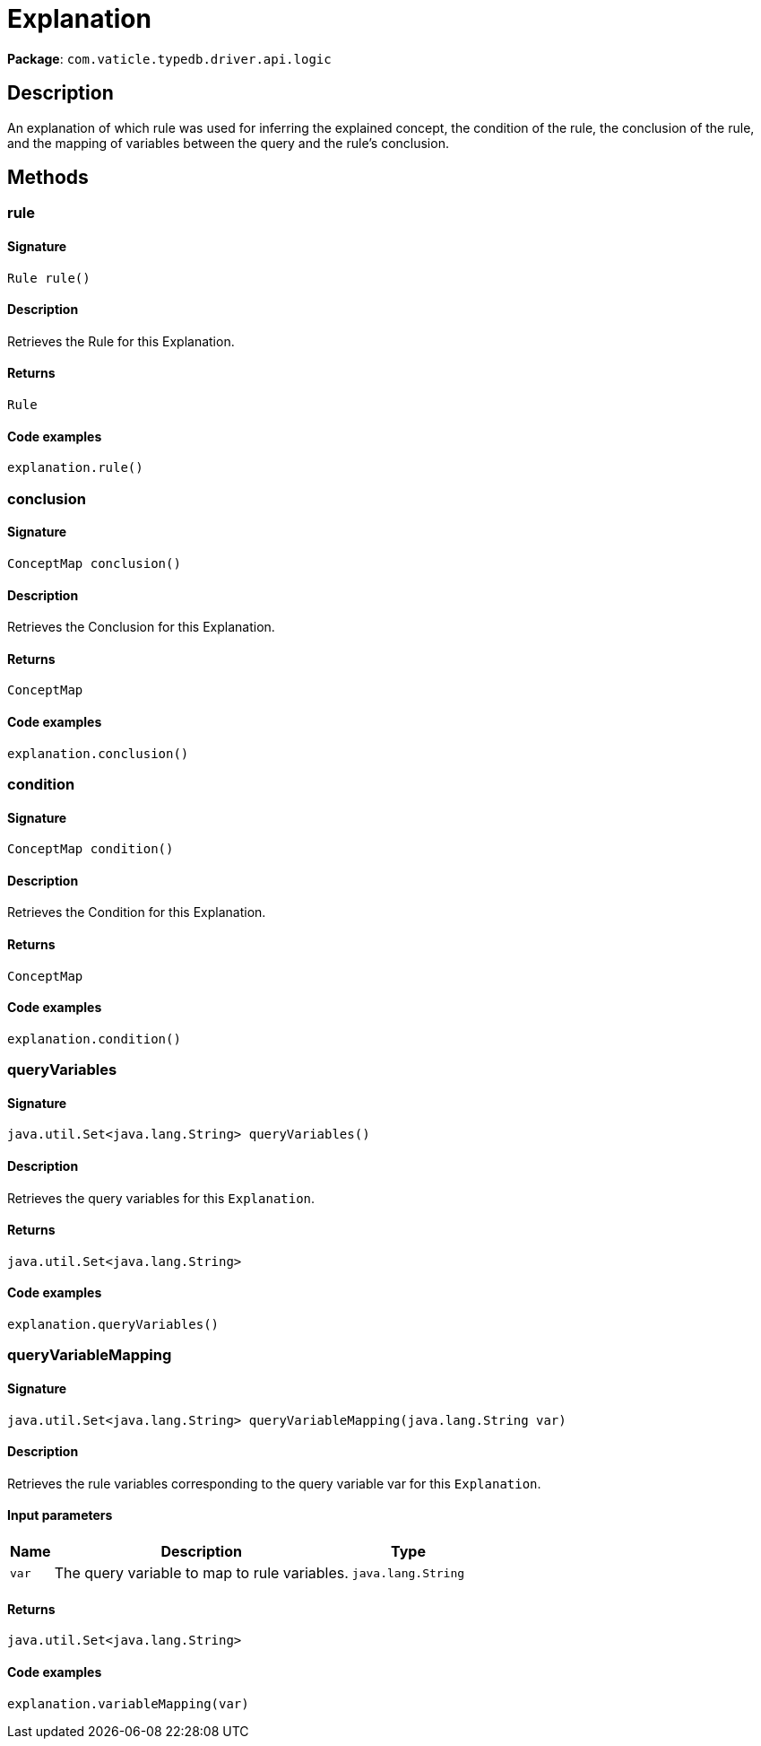 [#_Explanation]
= Explanation

*Package*: `com.vaticle.typedb.driver.api.logic`

== Description

An explanation of which rule was used for inferring the explained concept, the condition of the rule, the conclusion of the rule, and the mapping of variables between the query and the rule’s conclusion.

== Methods

// tag::methods[]
[#_rule_]
=== rule

==== Signature

[source,java]
----
Rule rule()
----

==== Description

Retrieves the Rule for this Explanation. 


==== Returns

`Rule`

==== Code examples

[source,java]
----
explanation.rule()
----

[#_conclusion_]
=== conclusion

==== Signature

[source,java]
----
ConceptMap conclusion()
----

==== Description

Retrieves the Conclusion for this Explanation. 


==== Returns

`ConceptMap`

==== Code examples

[source,java]
----
explanation.conclusion()
----

[#_condition_]
=== condition

==== Signature

[source,java]
----
ConceptMap condition()
----

==== Description

Retrieves the Condition for this Explanation. 


==== Returns

`ConceptMap`

==== Code examples

[source,java]
----
explanation.condition()
----

[#_queryVariables_]
=== queryVariables

==== Signature

[source,java]
----
java.util.Set<java.lang.String> queryVariables()
----

==== Description

Retrieves the query variables for this ``Explanation``. 


==== Returns

`java.util.Set<java.lang.String>`

==== Code examples

[source,java]
----
explanation.queryVariables()
----

[#_queryVariableMapping_java_lang_String]
=== queryVariableMapping

==== Signature

[source,java]
----
java.util.Set<java.lang.String> queryVariableMapping​(java.lang.String var)
----

==== Description

Retrieves the rule variables corresponding to the query variable var for this ``Explanation``. 


==== Input parameters

[cols="~,~,~"]
[options="header"]
|===
|Name |Description |Type
a| `var` a| The query variable to map to rule variables. a| `java.lang.String` 
|===

==== Returns

`java.util.Set<java.lang.String>`

==== Code examples

[source,java]
----
explanation.variableMapping(var)
----

// end::methods[]
